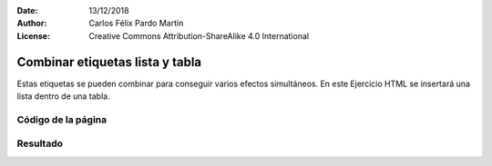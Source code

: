 ﻿:Date: 13/12/2018
:Author: Carlos Félix Pardo Martín
:License: Creative Commons Attribution-ShareAlike 4.0 International

.. _html-combine4:

Combinar etiquetas lista y tabla
================================

Estas etiquetas se pueden combinar para conseguir varios efectos
simultáneos.
En este Ejercicio HTML se insertará una lista dentro de una tabla.


Código de la página
-------------------

.. image:: html/_thumbs/html-combine4-html.png


.. `Editor online de código HTML <https://html5-editor.net/>`__



Resultado
---------

.. image:: html/_thumbs/html-combine4-web.png
